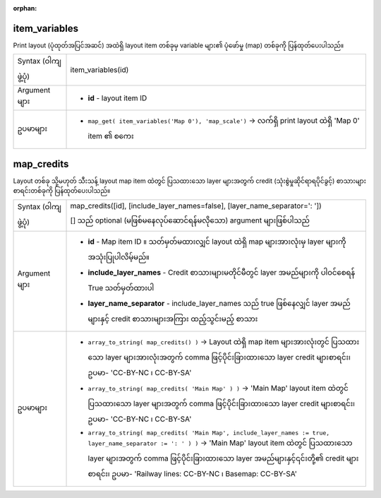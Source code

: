 :orphan:

.. DO NOT EDIT THIS FILE DIRECTLY. It is generated automatically by
   populate_expressions_list.py in the scripts folder.
   Changes should be made in the function help files
   in the resources/function_help/json/ folder in the
   qgis/QGIS repository.

.. _expression_function_Layout_item_variables:

item_variables
...............

Print layout (ပုံထုတ်အပြင်အဆင်) အထဲရှိ layout item တစ်ခုမှ variable များ၏ ပုံဖော်မှု (map) တစ်ခုကို ပြန်ထုတ်ပေးပါသည်။

.. list-table::
   :widths: 15 85

   * - Syntax (ဝါကျဖွဲ့ပုံ)
     - item_variables(id)
   * - Argument များ
     - * **id** - layout item ID
   * - ဥပမာများ
     - * ``map_get( item_variables('Map 0'), 'map_scale')`` → လက်ရှိ print layout ထဲရှိ 'Map 0' item ၏ စကေး


.. end_item_variables_section

.. _expression_function_Layout_map_credits:

map_credits
............

Layout တစ်ခု သို့မဟုတ် သီးသန့် layout map item ထဲတွင် ပြသထားသော layer များအတွက် credit (သုံးစွဲမှုဆိုင်ရာရပိုင်ခွင့်) စာသားများစာရင်းတစ်ခုကို ပြန်ထုတ်ပေးပါသည်။

.. list-table::
   :widths: 15 85

   * - Syntax (ဝါကျဖွဲ့ပုံ)
     - map_credits([id], [include_layer_names=false], [layer_name_separator=': '])

       [] သည် optional (မဖြစ်မနေလုပ်ဆောင်ရန်မလိုသော) argument များဖြစ်ပါသည်
   * - Argument များ
     - * **id** - Map item ID ။ သတ်မှတ်မထားလျှင် layout ထဲရှိ map များအားလုံးမှ layer များကိုအသုံးပြုပါလိမ့်မည်။
       * **include_layer_names** - Credit စာသားများမတိုင်မီတွင် layer အမည်များကို ပါဝင်စေရန် True သတ်မှတ်ထားပါ
       * **layer_name_separator** - include_layer_names သည် true ဖြစ်နေလျှင် layer အမည်များနှင့် credit စာသားများအကြား ထည့်သွင်းမည့် စာသား
   * - ဥပမာများ
     - * ``array_to_string( map_credits() )`` → Layout ထဲရှိ map item များအားလုံးတွင် ပြသထားသော layer များအားလုံးအတွက် comma ဖြင့်ပိုင်းခြားထားသော layer credit များစာရင်း၊ ဥပမာ- 'CC-BY-NC ၊ CC-BY-SA'
       * ``array_to_string( map_credits( 'Main Map' ) )`` → 'Main Map' layout item ထဲတွင် ပြသထားသော layer များအတွက် comma ဖြင့်ပိုင်းခြားထားသော layer credit များစာရင်း၊ ဥပမာ- 'CC-BY-NC ၊ CC-BY-SA'
       * ``array_to_string( map_credits( 'Main Map', include_layer_names := true, layer_name_separator := ': ' ) )`` → 'Main Map' layout item ထဲတွင် ပြသထားသော layer များအတွက် comma ဖြင့်ပိုင်းခြားထားသော layer အမည်များနှင့်၎င်းတို့၏ credit များစာရင်း၊ ဥပမာ- 'Railway lines: CC-BY-NC ၊ Basemap: CC-BY-SA'

.. end_map_credits_section

